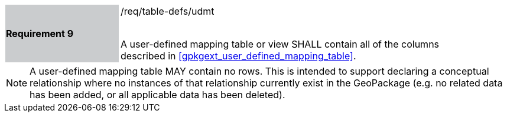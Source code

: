 [[r9]]
[width="90%",cols="2,6"]
|===
|*Requirement 9* {set:cellbgcolor:#CACCCE}|/req/table-defs/udmt +
 +

A user-defined mapping table or view SHALL contain all of the columns described in <<gpkgext_user_defined_mapping_table>>.

{set:cellbgcolor:#FFFFFF}
|===

[NOTE]
====
A user-defined mapping table MAY contain no rows. This is intended to support declaring a conceptual relationship where no instances of that relationship currently exist in the GeoPackage (e.g. no related data has been added, or all applicable data has been deleted).
====
